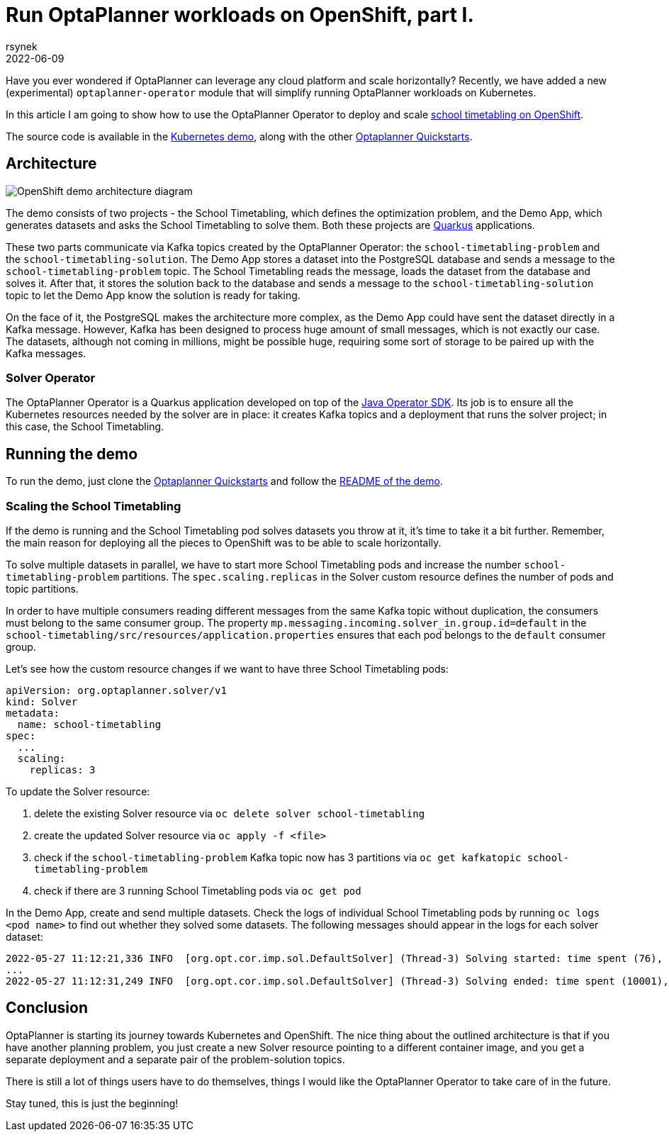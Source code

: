 = Run OptaPlanner workloads on OpenShift, part I.
rsynek
2022-06-09
:page-interpolate: true
:jbake-type: post
:jbake-tags: cloud, openshift, kubernetes

Have you ever wondered if OptaPlanner can leverage any cloud platform and scale horizontally?
Recently, we have added a new (experimental) `optaplanner-operator` module that will simplify running OptaPlanner workloads on Kubernetes.

In this article I am going to show how to use the OptaPlanner Operator to deploy and scale https://www.redhat.com/en/technologies/cloud-computing/openshift[school timetabling on OpenShift].

The source code is available in the https://github.com/kiegroup/optaplanner-quickstarts/tree/development/technology/kubernetes[Kubernetes demo],
along with the other https://github.com/kiegroup/optaplanner-quickstarts[Optaplanner Quickstarts].

== Architecture

image::demoArchitecture.svg[OpenShift demo architecture diagram]

The demo consists of two projects - the School Timetabling, which defines the optimization problem, and the Demo App,
which generates datasets and asks the School Timetabling to solve them. Both these projects are https://quarkus.io/[Quarkus] applications.

These two parts communicate via Kafka topics created by the OptaPlanner Operator: the `school-timetabling-problem`
and the `school-timetabling-solution`. The Demo App stores a dataset into the PostgreSQL database and sends a message
to the `school-timetabling-problem` topic. The School Timetabling reads the message, loads the dataset from the database
and solves it. After that, it stores the solution back to the database and sends a message to the `school-timetabling-solution`
topic to let the Demo App know the solution is ready for taking.

On the face of it, the PostgreSQL makes the architecture more complex, as the Demo App could have sent the dataset directly in a Kafka message.
However, Kafka has been designed to process huge amount of small messages, which is not exactly our case.
The datasets, although not coming in millions, might be possible huge, requiring some sort of storage to be paired up with the Kafka messages.

=== Solver Operator

The OptaPlanner Operator is a Quarkus application developed on top of the https://javaoperatorsdk.io[Java Operator SDK].
Its job is to ensure all the Kubernetes resources needed by the solver are in place: it creates Kafka topics and a deployment that
runs the solver project; in this case, the School Timetabling.

== Running the demo

To run the demo, just clone the https://github.com/kiegroup/optaplanner-quickstarts[Optaplanner Quickstarts] and follow the https://github.com/kiegroup/optaplanner-quickstarts/blob/development/technology/kubernetes/README.adoc[README of the demo].

=== Scaling the School Timetabling

If the demo is running and the School Timetabling pod solves datasets you throw at it, it's time to take it a bit further.
Remember, the main reason for deploying all the pieces to OpenShift was to be able to scale horizontally.

To solve multiple datasets in parallel, we have to start more School Timetabling pods and increase the number
`school-timetabling-problem` partitions.
The `spec.scaling.replicas` in the Solver custom resource defines the number of pods and topic partitions.

In order to have multiple consumers reading different messages from the same Kafka topic without duplication, the consumers must belong to the same consumer group.
The property `mp.messaging.incoming.solver_in.group.id=default` in the `school-timetabling/src/resources/application.properties` ensures that each pod belongs to the `default` consumer group.

Let's see how the custom resource changes if we want to have three School Timetabling pods:

[source yaml]
----
apiVersion: org.optaplanner.solver/v1
kind: Solver
metadata:
  name: school-timetabling
spec:
  ...
  scaling:
    replicas: 3
----

To update the Solver resource:

. delete the existing Solver resource via `oc delete solver school-timetabling`
. create the updated Solver resource via `oc apply -f <file>`
. check if the `school-timetabling-problem` Kafka topic now has 3 partitions via `oc get kafkatopic school-timetabling-problem`
. check if there are 3 running School Timetabling pods via `oc get pod`

In the Demo App, create and send multiple datasets.
Check the logs of individual School Timetabling pods by running `oc logs <pod name>` to find out whether they solved some datasets.
The following messages should appear in the logs for each solver dataset:

----
2022-05-27 11:12:21,336 INFO  [org.opt.cor.imp.sol.DefaultSolver] (Thread-3) Solving started: time spent (76), best score (-80init/0hard/0soft), environment mode (REPRODUCIBLE), move thread count (NONE), random (JDK with seed 0).
...
2022-05-27 11:12:31,249 INFO  [org.opt.cor.imp.sol.DefaultSolver] (Thread-3) Solving ended: time spent (10001), best score (0hard/18soft), score calculation speed (40162/sec), phase total (2), environment mode (REPRODUCIBLE), move thread count (NONE).
----

== Conclusion

OptaPlanner is starting its journey towards Kubernetes and OpenShift.
The nice thing about the outlined architecture is that if you have another planning problem, you just create a new Solver resource  pointing to a different container image, and you get a separate deployment and a separate pair of the problem-solution topics.

There is still a lot of things users have to do themselves, things I would like the OptaPlanner Operator to take care of in the future.

Stay tuned, this is just the beginning!